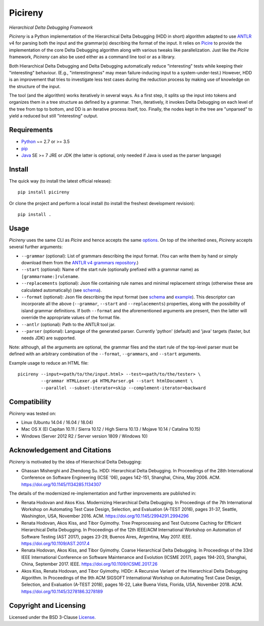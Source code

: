 ========
Picireny
========
*Hierarchical Delta Debugging Framework*

.. image:: https://img.shields.io/pypi/v/picireny?logo=python&logoColor=white
   :target: https://pypi.org/project/picireny/
.. image:: https://img.shields.io/pypi/l/picireny?logo=open-source-initiative&logoColor=white
   :target: https://pypi.org/project/picireny/
.. image:: https://img.shields.io/github/workflow/status/renatahodovan/picireny/main/master?logo=github&logoColor=white
   :target: https://github.com/renatahodovan/picireny/actions
.. image:: https://img.shields.io/coveralls/github/renatahodovan/picireny/master?logo=coveralls&logoColor=white
   :target: https://coveralls.io/github/renatahodovan/picireny

*Picireny* is a Python implementation of the Hierarchical Delta Debugging
(HDD in short) algorithm adapted to use ANTLR_ v4 for parsing both the input
and the grammar(s) describing the format of the input. It relies on Picire_
to provide the implementation of the core Delta Debugging algorithm along
with various tweaks like parallelization. Just like the *Picire* framework,
*Picireny* can also be used either as a command line tool or as a library.

Both Hierarchical Delta Debugging and Delta Debugging automatically reduce
"interesting" tests while keeping their "interesting" behaviour. (E.g.,
"interestingness" may mean failure-inducing input to a system-under-test.)
However, HDD is an improvement that tries to investigate less test cases during
the reduction process by making use of knowledge on the structure of the input.

The tool (and the algorithm) works iteratively in several ways. As a first
step, it splits up the input into tokens and organizes them in a tree structure
as defined by a grammar. Then, iteratively, it invokes Delta Debugging on each
level of the tree from top to bottom, and DD is an iterative process itself,
too. Finally, the nodes kept in the tree are "unparsed" to yield a reduced but
still "interesting" output.

.. _ANTLR: http://www.antlr.org
.. _Picire: https://github.com/renatahodovan/picire


Requirements
============

* Python_ ~= 2.7 or >= 3.5
* pip_
* Java_ SE >= 7 JRE or JDK (the latter is optional, only needed if Java is used
  as the parser language)

.. _Python: https://www.python.org
.. _pip: https://pip.pypa.io
.. _Java: https://www.oracle.com/java/


Install
=======

The quick way (to install the latest official release)::

    pip install picireny

Or clone the project and perform a local install (to install the freshest
development revision)::

    pip install .


Usage
=====

*Picireny* uses the same CLI as *Picire* and hence accepts the same
options_.
On top of the inherited ones, *Picireny* accepts several further arguments:

* ``--grammar`` (optional): List of grammars describing the input format. (You
  can write them by hand or simply download them from the
  `ANTLR v4 grammars repository`_.)
* ``--start`` (optional): Name of the start rule (optionally prefixed with a
  grammar name) as ``[grammarname:]rulename``.
* ``--replacements`` (optional): Json file containing rule names and minimal
  replacement strings (otherwise these are calculated automatically) (see
  schema__).
* ``--format`` (optional): Json file describing the input format (see schema__
  and example_). This descriptor can incorporate all the above (``--grammar``,
  ``--start`` and ``--replacements``) properties, along with the possibility of
  island grammar definitions. If both ``--format`` and the aforementioned
  arguments are present, then the latter will override the appropriate values of
  the format file.
* ``--antlr`` (optional): Path to the ANTLR tool jar.
* ``--parser`` (optional): Language of the generated parser. Currently 'python'
  (default) and 'java' targets (faster, but needs JDK) are supported.

Note: although, all the arguments are optional, the grammar files and the start
rule of the top-level parser must be defined with an arbitrary combination of the
``--format``, ``--grammars``, and ``--start`` arguments.

.. _options: https://github.com/renatahodovan/picire/tree/master/README.rst#usage
.. _`ANTLR v4 grammars repository`: https://github.com/antlr/grammars-v4
.. __: schemas/replacements.json
.. __: schemas/format.json
.. _example: tests/resources/inijson.json

Example usage to reduce an HTML file::

    picireny --input=<path/to/the/input.html> --test=<path/to/the/tester> \
             --grammar HTMLLexer.g4 HTMLParser.g4 --start htmlDocument \
             --parallel --subset-iterator=skip --complement-iterator=backward


Compatibility
=============

*Picireny* was tested on:

* Linux (Ubuntu 14.04 / 16.04 / 18.04)
* Mac OS X (El Capitan 10.11 / Sierra 10.12 / High Sierra 10.13 / Mojave 10.14 / Catalina 10.15)
* Windows (Server 2012 R2 / Server version 1809 / Windows 10)


Acknowledgement and Citations
=============================

*Picireny* is motivated by the idea of Hierarchical Delta Debugging:

* Ghassan Misherghi and Zhendong Su. HDD: Hierarchical Delta Debugging.
  In Proceedings of the 28th International Conference on Software Engineering
  (ICSE '06), pages 142-151, Shanghai, China, May 2006. ACM.
  https://doi.org/10.1145/1134285.1134307

The details of the modernized re-implementation and further improvements are
published in:

* Renata Hodovan and Akos Kiss. Modernizing Hierarchical Delta Debugging.
  In Proceedings of the 7th International Workshop on Automating Test Case
  Design, Selection, and Evaluation (A-TEST 2016), pages 31-37, Seattle,
  Washington, USA, November 2016. ACM.
  https://doi.org/10.1145/2994291.2994296
* Renata Hodovan, Akos Kiss, and Tibor Gyimothy. Tree Preprocessing and Test
  Outcome Caching for Efficient Hierarchical Delta Debugging.
  In Proceedings of the 12th IEEE/ACM International Workshop on Automation of
  Software Testing (AST 2017), pages 23-29, Buenos Aires, Argentina, May 2017.
  IEEE.
  https://doi.org/10.1109/AST.2017.4
* Renata Hodovan, Akos Kiss, and Tibor Gyimothy. Coarse Hierarchical Delta
  Debugging.
  In Proceedings of the 33rd IEEE International Conference on Software
  Maintenance and Evolution (ICSME 2017), pages 194-203, Shanghai, China,
  September 2017. IEEE.
  https://doi.org/10.1109/ICSME.2017.26
* Akos Kiss, Renata Hodovan, and Tibor Gyimothy. HDDr: A Recursive Variant of
  the Hierarchical Delta Debugging Algorithm.
  In Proceedings of the 9th ACM SIGSOFT International Workshop on Automating
  Test Case Design, Selection, and Evaluation (A-TEST 2018), pages 16-22, Lake
  Buena Vista, Florida, USA, November 2018. ACM.
  https://doi.org/10.1145/3278186.3278189


Copyright and Licensing
=======================

Licensed under the BSD 3-Clause License_.

.. _License: LICENSE.rst
